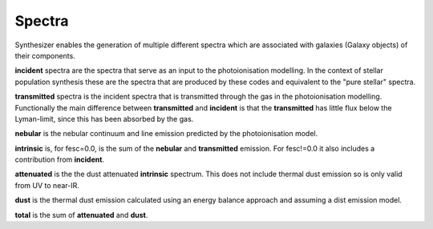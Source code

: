 Spectra
*****

Synthesizer enables the generation of multiple different spectra which are associated with galaxies (Galaxy objects) of their components.

**incident** spectra are the spectra that serve as an input to the photoionisation modelling. In the context of stellar population synthesis these are the spectra that are produced by these codes and equivalent to the "pure stellar" spectra.

**transmitted** spectra is the incident spectra that is transmitted through the gas in the photoionisation modelling. Functionally the main difference between **transmitted** and **incident** is that the **transmitted** has little flux below the Lyman-limit, since this has been absorbed by the gas.

**nebular** is the nebular continuum and line emission predicted by the photoionisation model.

**intrinsic** is, for fesc=0.0, is the sum of the **nebular** and **transmitted** emission. For fesc!=0.0 it also includes a contribution from **incident**.

**attenuated** is the the dust attenuated **intrinsic** spectrum. This does not include thermal dust emission so is only valid from UV to near-IR.

**dust** is the thermal dust emission calculated using an energy balance approach and assuming a dist emission model.

**total** is the sum of **attenuated** and **dust**.